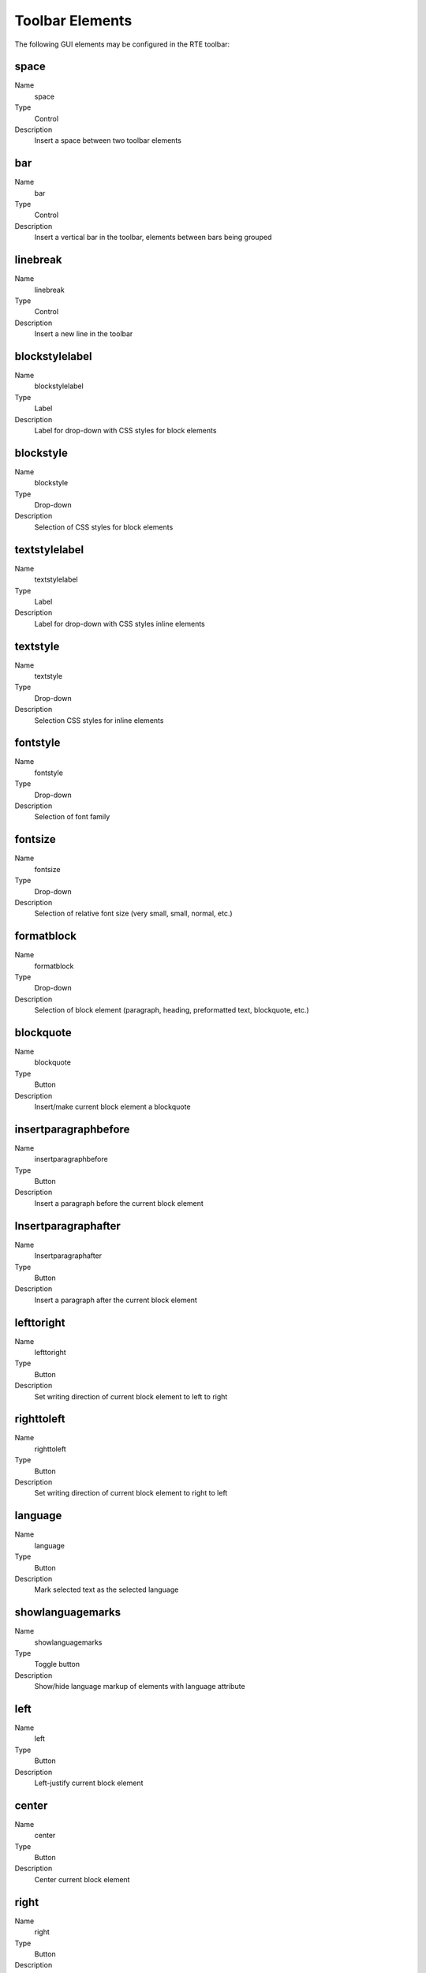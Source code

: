 ﻿.. include:: /Includes.rst.txt



.. _toolbar-elements:

Toolbar Elements
----------------

The following GUI elements may be configured in the RTE toolbar:


.. _toolbar-space:

space
^^^^^

.. container:: table-row

   Name
         space

   Type
         Control

   Description
         Insert a space between two toolbar elements



.. _toolbar-bar:

bar
^^^

.. container:: table-row

   Name
         bar

   Type
         Control

   Description
         Insert a vertical bar in the toolbar, elements between bars being
         grouped



.. _toolbar-linebreak:

linebreak
^^^^^^^^^

.. container:: table-row

   Name
         linebreak

   Type
         Control

   Description
         Insert a new line in the toolbar



.. _toolbar-blockstylelabel:

blockstylelabel
^^^^^^^^^^^^^^^

.. container:: table-row

   Name
         blockstylelabel

   Type
         Label

   Description
         Label for drop-down with CSS styles for block elements



.. _toolbar-blockstyle:

blockstyle
^^^^^^^^^^

.. container:: table-row

   Name
         blockstyle

   Type
         Drop-down

   Description
         Selection of CSS styles for block elements



.. _toolbar-textstylelabel:

textstylelabel
^^^^^^^^^^^^^^

.. container:: table-row

   Name
         textstylelabel

   Type
         Label

   Description
         Label for drop-down with CSS styles inline elements



.. _toolbar-textstyle:

textstyle
^^^^^^^^^

.. container:: table-row

   Name
         textstyle

   Type
         Drop-down

   Description
         Selection CSS styles for inline elements



.. _toolbar-fontstyle:

fontstyle
^^^^^^^^^

.. container:: table-row

   Name
         fontstyle

   Type
         Drop-down

   Description
         Selection of font family



.. _toolbar-fontsize:

fontsize
^^^^^^^^

.. container:: table-row

   Name
         fontsize

   Type
         Drop-down

   Description
         Selection of relative font size (very small, small, normal, etc.)



.. _toolbar-formatblock:

formatblock
^^^^^^^^^^^

.. container:: table-row

   Name
         formatblock

   Type
         Drop-down

   Description
         Selection of block element (paragraph, heading, preformatted text,
         blockquote, etc.)



.. _toolbar-blockquote:

blockquote
^^^^^^^^^^

.. container:: table-row

   Name
         blockquote

   Type
         Button

   Description
         Insert/make current block element a blockquote



.. _toolbar-insertparagraphbefore:

insertparagraphbefore
^^^^^^^^^^^^^^^^^^^^^

.. container:: table-row

   Name
         insertparagraphbefore

   Type
         Button

   Description
         Insert a paragraph before the current block element



.. _toolbar-insertparagraphafter:

Insertparagraphafter
^^^^^^^^^^^^^^^^^^^^

.. container:: table-row

   Name
         Insertparagraphafter

   Type
         Button

   Description
         Insert a paragraph after the current block element



.. _toolbar-lefttoright:

lefttoright
^^^^^^^^^^^

.. container:: table-row

   Name
         lefttoright

   Type
         Button

   Description
         Set writing direction of current block element to left to right



.. _toolbar-righttoleft:

righttoleft
^^^^^^^^^^^

.. container:: table-row

   Name
         righttoleft

   Type
         Button

   Description
         Set writing direction of current block element to right to left



.. _toolbar-language:

language
^^^^^^^^

.. container:: table-row

   Name
         language

   Type
         Button

   Description
         Mark selected text as the selected language



.. _toolbar-showlanguagemarks:

showlanguagemarks
^^^^^^^^^^^^^^^^^

.. container:: table-row

   Name
         showlanguagemarks

   Type
         Toggle button

   Description
         Show/hide language markup of elements with language attribute



.. _toolbar-left:

left
^^^^

.. container:: table-row

   Name
         left

   Type
         Button

   Description
         Left-justify current block element



.. _toolbar-center:

center
^^^^^^

.. container:: table-row

   Name
         center

   Type
         Button

   Description
         Center current block element



.. _toolbar-right:

right
^^^^^

.. container:: table-row

   Name
         right

   Type
         Button

   Description
         Right-justify current block element



.. _toolbar-justifyfull:

justifyfull
^^^^^^^^^^^

.. container:: table-row

   Name
         justifyfull

   Type
         Button

   Description
         Fully justify current block element



.. _toolbar-orderedlist:

orderedlist
^^^^^^^^^^^

.. container:: table-row

   Name
         orderedlist

   Type
         Button

   Description
         Insert/make current block element an ordered list (ol, li)



.. _toolbar-unorderedlist:

unorderedlist
^^^^^^^^^^^^^

.. container:: table-row

   Name
         unorderedlist

   Type
         Button

   Description
         Insert/make current block element an unordered list (ul, li)



.. _toolbar-definitionlist:

definitionlist
^^^^^^^^^^^^^^

.. container:: table-row

   Name
         definitionlist

   Type
         Button

   Description
         Insert/make current block element a definition list (dl)



.. _toolbar-definitionitem:

definitionitem
^^^^^^^^^^^^^^

.. container:: table-row

   Name
         definitionitem

   Type
         Toggle button

   Description
         Toggle current definition list element between definition and
         explanation (dt, dd)



.. _toolbar-outdent:

outdent
^^^^^^^

.. container:: table-row

   Name
         outdent

   Type
         Button

   Description
         Decrease indentation of current block element



.. _toolbar-indent:

indent
^^^^^^

.. container:: table-row

   Name
         indent

   Type
         Button

   Description
         Increase indentation of current block element



.. _toolbar-formattext:

formattext
^^^^^^^^^^

.. container:: table-row

   Name
         formattext

   Type
         Drop-down

   Description
         Selection of inline element



.. _toolbar-bidioverride:

bidioverride
^^^^^^^^^^^^

.. container:: table-row

   Name
         bidioverride

   Type
         Button

   Description
         Change direction for marked text (bdo)



.. _toolbar-big:

big
^^^

.. container:: table-row

   Name
         big

   Type
         Button

   Description
         Set font size of marked text to big (big)



.. _toolbar-bold:

bold
^^^^

.. container:: table-row

   Name
         bold

   Type
         Button

   Description
         Set font style of marked text to bold (b)



.. _toolbar-citation:

citation
^^^^^^^^

.. container:: table-row

   Name
         citation

   Type
         Button

   Description
         Mark text as citation (cite)



.. _toolbar-code:

code
^^^^

.. container:: table-row

   Name
         code

   Type
         Button

   Description
         Mark text as code (code)



.. _toolbar-definition:

definition
^^^^^^^^^^

.. container:: table-row

   Name
         definition

   Type
         Button

   Description
         Mark text as definition (dfn)



.. _toolbar-deletedtext:

deletedtext
^^^^^^^^^^^

.. container:: table-row

   Name
         deletedtext

   Type
         Button

   Description
         Mark text as deleted (del)



.. _toolbar-emphasis:

emphasis
^^^^^^^^

.. container:: table-row

   Name
         emphasis

   Type
         Button

   Description
         Mark text as emphasized (em)



.. _toolbar-insertedtext:

insertedtext
^^^^^^^^^^^^

.. container:: table-row

   Name
         insertedtext

   Type
         Button

   Description
         Mark text as inserted (ins)



.. _toolbar-italic:

italic
^^^^^^

.. container:: table-row

   Name
         italic

   Type
         Button

   Description
         Set font style of marked text to italic (i)



.. _toolbar-keyboard:

keyboard
^^^^^^^^

.. container:: table-row

   Name
         keyboard

   Type
         Button

   Description
         Mark text as keyboard input (kbd)



.. _toolbar-monospaced:

monospaced
^^^^^^^^^^

.. container:: table-row

   Name
         monospaced

   Type
         Button

   Description
         Set font of marked text to non-proportional (tt)



.. _toolbar-quotation:

quotation
^^^^^^^^^

.. container:: table-row

   Name
         quotation

   Type
         Button

   Description
         Mark text as small quote (q)



.. _toolbar-sample:

sample
^^^^^^

.. container:: table-row

   Name
         sample

   Type
         Button

   Description
         Mark text as example (samp)



.. _toolbar-small:

small
^^^^^

.. container:: table-row

   Name
         small

   Type
         Button

   Description
         Set font size of marked text to small (small)



.. _toolbar-span:

span
^^^^

.. container:: table-row

   Name
         span

   Type
         Button

   Description
         Enclose marked text in generic span (span)



.. _toolbar-strikethrough:

strikethrough
^^^^^^^^^^^^^

.. container:: table-row

   Name
         strikethrough

   Type
         Button

   Description
         Set font style of marked text to strike-through (strike)



.. _toolbar-strong:

strong
^^^^^^

.. container:: table-row

   Name
         strong

   Type
         Button

   Description
         Mark text as strongly emphasized (strong)



.. _toolbar-subscript:

subscript
^^^^^^^^^

.. container:: table-row

   Name
         subscript

   Type
         Button

   Description
         Set font style of marked text to subscript (sub)



.. _toolbar-superscript:

superscript
^^^^^^^^^^^

.. container:: table-row

   Name
         superscript

   Type
         Button

   Description
         Set font style of marked text to superscript (sup)



.. _toolbar-underline:

underline
^^^^^^^^^

.. container:: table-row

   Name
         underline

   Type
         Button

   Description
         Set font style of marked text to underlined (u)



.. _toolbar-variable:

variable
^^^^^^^^

.. container:: table-row

   Name
         variable

   Type
         Button

   Description
         Mark text as variable (var)



.. _toolbar-textcolor:

textcolor
^^^^^^^^^

.. container:: table-row

   Name
         textcolor

   Type
         Button

   Description
         Set font color of marked text or of element at cursor position



.. _toolbar-bgcolor:

bgcolor
^^^^^^^

.. container:: table-row

   Name
         bgcolor

   Type
         Button

   Description
         Set background color of marked text or of element at cursor position



.. _toolbar-textindicator:

textindicator
^^^^^^^^^^^^^

.. container:: table-row

   Name
         textindicator

   Type
         Indicator

   Description
         Show font and background color of text at cursor position



.. _toolbar-editelement:

editelement
^^^^^^^^^^^

.. container:: table-row

   Name
         editelement

   Type
         Button

   Description
         Edit general attributes such as "id", "name", "lang" and other
         universal attributes on any element of the content



.. _toolbar-emoticon:

emoticon
^^^^^^^^

.. container:: table-row

   Name
         emoticon

   Type
         Button

   Description
         Insert an emoticon



.. _toolbar-insertcharacter:

insertcharacter
^^^^^^^^^^^^^^^

.. container:: table-row

   Name
         insertcharacter

   Type
         Button

   Description
         Insert a special character



.. _toolbar-insertsofthyphen:

insertsofthyphen
^^^^^^^^^^^^^^^^

.. container:: table-row

   Name
         insertsofthyphen

   Type
         Button

   Description
         Insert a soft hyphen



.. _toolbar-line:

line
^^^^

.. container:: table-row

   Name
         line

   Type
         Button

   Description
         Insert an horizontal line (hr)



.. _toolbar-link:

link
^^^^

.. container:: table-row

   Name
         link

   Type
         Button

   Description
         Create/edit an hyperlink for the marked text (a)



.. _toolbar-unlink:

unlink
^^^^^^

.. container:: table-row

   Name
         unlink

   Type
         Button

   Description
         Remove the hyperlink around the cursor position



.. _toolbar-image:

image
^^^^^

.. container:: table-row

   Name
         image

   Type
         Button

   Description
         Insert an image at the cursor position (img)



.. _toolbar-table:

table
^^^^^

.. container:: table-row

   Name
         table

   Type
         Button

   Description
         Insert a table at the cursor position (table)



.. _toolbar-user:

user
^^^^

.. container:: table-row

   Name
         user

   Type
         Button

   Description
         Insert a customized tag at the cursor position



.. _toolbar-acronym:

acronym
^^^^^^^

.. container:: table-row

   Name
         acronym

   Type
         Button

   Description
         Mark the text as acronym or abbreviation (acronym, abbr)



.. _toolbar-findreplace:

findreplace
^^^^^^^^^^^

.. container:: table-row

   Name
         findreplace

   Type
         Button

   Description
         Open search and replace tool



.. _toolbar-spellcheck:

spellcheck
^^^^^^^^^^

.. container:: table-row

   Name
         spellcheck

   Type
         Button

   Description
         Open spellchecker



.. _toolbar-chmode:

chMode
^^^^^^

.. container:: table-row

   Name
         chMode

   Type
         Button

   Description
         Switch between WYSIWYG and HTML code view



.. _toolbar-inserttag:

inserttag
^^^^^^^^^

.. container:: table-row

   Name
         inserttag

   Type
         Button

   Description
         Insert a tag



.. _toolbar-removeformat:

removeformat
^^^^^^^^^^^^

.. container:: table-row

   Name
         removeformat

   Type
         Button

   Description
         Open the text cleaning tool



.. _toolbar-copy:

copy
^^^^

.. container:: table-row

   Name
         copy

   Type
         Button

   Description
         Copy marked content to the clipboard



.. _toolbar-cut:

cut
^^^

.. container:: table-row

   Name
         cut

   Type
         Button

   Description
         Copy marked content to the clipboard and delete marked text



.. _toolbar-paste:

paste
^^^^^

.. container:: table-row

   Name
         paste

   Type
         Button

   Description
         Paste content of the clipboard at cursor position



.. _toolbar-pastetoggle:

pastetoggle
^^^^^^^^^^^

.. container:: table-row

   Name
         pastetoggle

   Type
         Toggle button

   Description
         Toggle between normal paste behaviour and alternative paste behaviour



.. _toolbar-pastebehaviour:

pastebehaviour
^^^^^^^^^^^^^^

.. container:: table-row

   Name
         pastebehaviour

   Type
         Button

   Description
         Select alternative paste behaviour



.. _toolbar-undo:

undo
^^^^

.. container:: table-row

   Name
         undo

   Type
         Button

   Description
         Undo a change



.. _toolbar-redo:

redo
^^^^

.. container:: table-row

   Name
         redo

   Type
         Button

   Description
         Redo an undone change



.. _toolbar-about:

about
^^^^^

.. container:: table-row

   Name
         about

   Type
         Button

   Description
         Show info about the RTE



.. _toolbar-toggleborders:

toggleborders
^^^^^^^^^^^^^

.. container:: table-row

   Name
         toggleborders

   Type
         Toggle button

   Description
         Show/hide table borders



.. _toolbar-tableproperties:

tableproperties
^^^^^^^^^^^^^^^

.. container:: table-row

   Name
         tableproperties

   Type
         Button

   Description
         Open table properties dialogue



.. _toolbar-tablerestyle:

tablerestyle
^^^^^^^^^^^^

.. container:: table-row

   Name
         tablerestyle

   Type
         Button

   Description
         Re-apply alternating/numbering styles to all rows, columns and cells



.. _toolbar-rowproperties:

rowproperties
^^^^^^^^^^^^^

.. container:: table-row

   Name
         rowproperties

   Type
         Button

   Description
         Open table row properties dialogue



.. _toolbar-rowinsertabove:

rowinsertabove
^^^^^^^^^^^^^^

.. container:: table-row

   Name
         rowinsertabove

   Type
         Button

   Description
         Insert a table row above the current one



.. _toolbar-rowinsertunder:

rowinsertunder
^^^^^^^^^^^^^^

.. container:: table-row

   Name
         rowinsertunder

   Type
         Button

   Description
         Insert a table row below the current one



.. _toolbar-rowdelete:

rowdelete
^^^^^^^^^

.. container:: table-row

   Name
         rowdelete

   Type
         Button

   Description
         Delete the current row



.. _toolbar-rowsplit:

rowsplit
^^^^^^^^

.. container:: table-row

   Name
         rowsplit

   Type
         Button

   Description
         Divide the current table row



.. _toolbar-columnproperties:

columnproperties
^^^^^^^^^^^^^^^^

.. container:: table-row

   Name
         columnproperties

   Type
         Button

   Description
         Open table column properties dialogue



.. _toolbar-columninsertbefore:

columninsertbefore
^^^^^^^^^^^^^^^^^^

.. container:: table-row

   Name
         columninsertbefore

   Type
         Button

   Description
         Insert a table column before the current one



.. _toolbar-columninsertafter:

columninsertafter
^^^^^^^^^^^^^^^^^

.. container:: table-row

   Name
         columninsertafter

   Type
         Button

   Description
         Insert a table column after the current one



.. _toolbar-columndelete:

columndelete
^^^^^^^^^^^^

.. container:: table-row

   Name
         columndelete

   Type
         Button

   Description
         Delete the current table column



.. _toolbar-columnsplit:

columnsplit
^^^^^^^^^^^

.. container:: table-row

   Name
         columnsplit

   Type
         Button

   Description
         Split the current table column into



.. _toolbar-cellproperties:

cellproperties
^^^^^^^^^^^^^^

.. container:: table-row

   Name
         cellproperties

   Type
         Button

   Description
         Open table cell properties dialog



.. _toolbar-cellinsertbefore:

cellinsertbefore
^^^^^^^^^^^^^^^^

.. container:: table-row

   Name
         cellinsertbefore

   Type
         Button

   Description
         Insert a table cell before the current one



.. _toolbar-cellinsertafter:

cellinsertafter
^^^^^^^^^^^^^^^

.. container:: table-row

   Name
         cellinsertafter

   Type
         Button

   Description
         Insert a table cell after the current one



.. _toolbar-celldelete:

celldelete
^^^^^^^^^^

.. container:: table-row

   Name
         celldelete

   Type
         Button

   Description
         Delete the current table cell



.. _toolbar-cellsplit:

cellsplit
^^^^^^^^^

.. container:: table-row

   Name
         cellsplit

   Type
         Button

   Description
         Split the current table cell into



.. _toolbar-cellmerge:

cellmerge
^^^^^^^^^

.. container:: table-row

   Name
         cellmerge

   Type
         Button

   Description
         Merge the selected table cells


